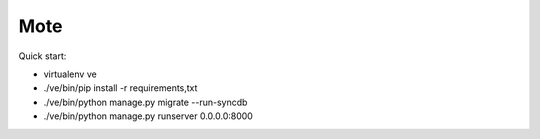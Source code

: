 Mote
====

Quick start:

- virtualenv ve
- ./ve/bin/pip install -r requirements,txt
- ./ve/bin/python manage.py migrate --run-syncdb
- ./ve/bin/python manage.py runserver 0.0.0.0:8000

